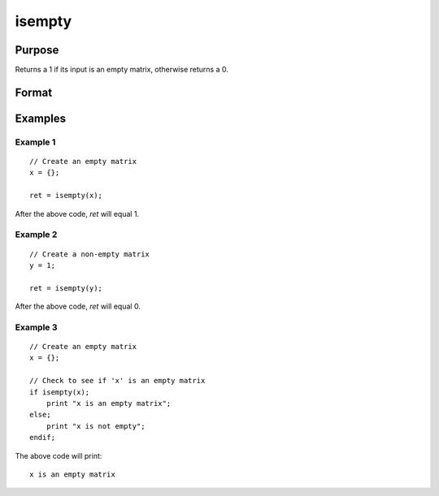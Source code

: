 
isempty
==============================================

Purpose
----------------

Returns a 1 if its input is an empty matrix, otherwise returns a 0.

Format
----------------
.. function:: ret = isempty(x)

    :param x: data
    :type x: matrix

    :return ret: 1 if *x* is an empty matrix, otherwise 0.

    :rtype ret: scalar

Examples
----------------

Example 1
+++++++++++++

::

    // Create an empty matrix
    x = {};

    ret = isempty(x);

After the above code, *ret* will equal 1.

Example 2
+++++++++++++

::

    // Create a non-empty matrix
    y = 1;

    ret = isempty(y);

After the above code, *ret* will equal 0.

    
Example 3
+++++++++++++

::
    
    // Create an empty matrix
    x = {};

    // Check to see if 'x' is an empty matrix
    if isempty(x);
        print "x is an empty matrix";
    else;
        print "x is not empty";
    endif;

The above code will print:

::

    x is an empty matrix


.. seealso:: Functions :func:`ismiss`, :func:`isinfnanmiss`
